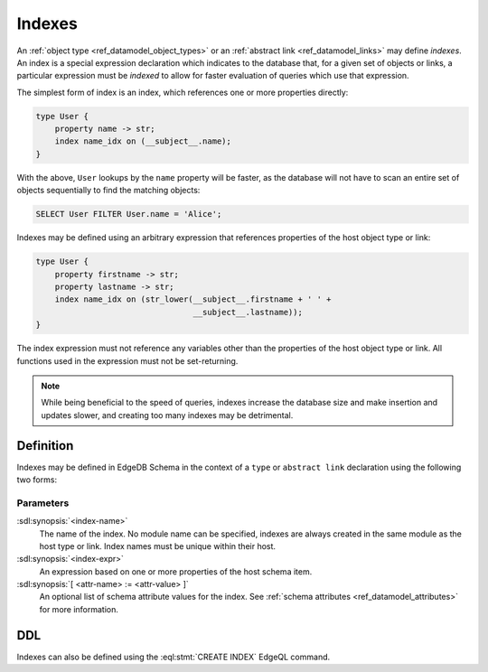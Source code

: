 .. _ref_datamodel_indexes:

=======
Indexes
=======

An :ref:`object type <ref_datamodel_object_types>` or an
:ref:`abstract link <ref_datamodel_links>` may define *indexes*.
An index is a special expression declaration which indicates to the
database that, for a given set of objects or links, a particular expression
must be *indexed* to allow for faster evaluation of queries which use
that expression.

The simplest form of index is an index, which references one
or more properties directly:

.. code-block:: sdl

    type User {
        property name -> str;
        index name_idx on (__subject__.name);
    }

With the above, ``User`` lookups by the ``name`` property will be faster,
as the database will not have to scan an entire set of objects sequentially
to find the matching objects:

.. code-block:: edgeql

    SELECT User FILTER User.name = 'Alice';

Indexes may be defined using an arbitrary expression that references properties
of the host object type or link:

.. code-block:: sdl

    type User {
        property firstname -> str;
        property lastname -> str;
        index name_idx on (str_lower(__subject__.firstname + ' ' +
                                     __subject__.lastname));
    }

The index expression must not reference any variables other than
the properties of the host object type or link.  All functions used
in the expression must not be set-returning.

.. note::

    While being beneficial to the speed of queries, indexes increase
    the database size and make insertion and updates slower, and creating
    too many indexes may be detrimental.


Definition
==========

Indexes may be defined in EdgeDB Schema in the context of a ``type`` or
``abstract link`` declaration using the following two forms:

.. sdl:synopsis::

    { type <TypeName> | abstract link <link-name> }:
        index <index-name> := <index-expr>

    { type <TypeName> | abstract link <link-name> }:
        index <index-name>:
            expr := <index-expr>
            [ <attr-name> := <attr-value> ]
            [ ... ]

Parameters
----------

:sdl:synopsis:`<index-name>`
    The name of the index.  No module name can be specified, indexes are
    always created in the same module as the host type or link.  Index
    names must be unique within their host.

:sdl:synopsis:`<index-expr>`
    An expression based on one or more properties of the host schema item.

:sdl:synopsis:`[ <attr-name> := <attr-value> ]`
    An optional list of schema attribute values for the index. See
    :ref:`schema attributes <ref_datamodel_attributes>` for more information.


DDL
===

Indexes can also be defined using the :eql:stmt:`CREATE INDEX` EdgeQL command.
